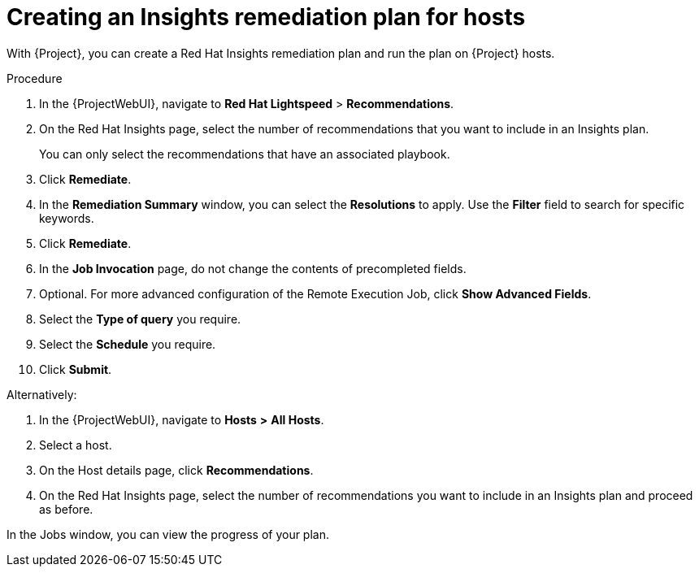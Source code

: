 :_mod-docs-content-type: PROCEDURE

[id="Creating_an_Insights_Remediation_Plan_for_Hosts_{context}"]
= Creating an Insights remediation plan for hosts

With {Project}, you can create a Red{nbsp}Hat Insights remediation plan and run the plan on {Project} hosts.

.Procedure
. In the {ProjectWebUI}, navigate to *Red{nbsp}Hat Lightspeed* > *Recommendations*.
. On the Red{nbsp}Hat Insights page, select the number of recommendations that you want to include in an Insights plan.
+
You can only select the recommendations that have an associated playbook.
. Click *Remediate*.
. In the *Remediation Summary* window, you can select the *Resolutions* to apply.
Use the *Filter* field to search for specific keywords.
. Click *Remediate*.
. In the *Job Invocation* page, do not change the contents of precompleted fields.
. Optional. For more advanced configuration of the Remote Execution Job, click *Show Advanced Fields*.
. Select the *Type of query* you require.
. Select the *Schedule* you require.
. Click *Submit*.

Alternatively:

. In the {ProjectWebUI}, navigate to *Hosts* *>* *All Hosts*.
. Select a host.
. On the Host details page, click *Recommendations*.
. On the Red{nbsp}Hat Insights page, select the number of recommendations you want to include in an Insights plan and proceed as before.

In the Jobs window, you can view the progress of your plan.
